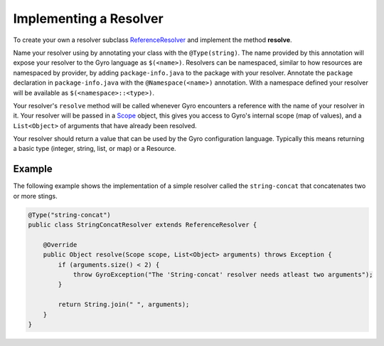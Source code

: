 Implementing a Resolver
-----------------------

To create your own a resolver subclass `ReferenceResolver
<https://github.com/perfectsense/gyro/blob/master/core/src/main/java/gyro/core/reference/ReferenceResolver.java>`_
and implement the method **resolve**.

Name your resolver using by annotating your class with the ``@Type(string)``. The name provided by
this annotation will expose your resolver to the Gyro language as ``$(<name>)``. Resolvers can be namespaced, similar
to how resources are namespaced by provider, by adding ``package-info.java`` to the package with your
resolver. Annotate the ``package`` declaration in ``package-info.java`` with the ``@Namespace(<name>)`` annotation. With
a namespace defined your resolver will be available as ``$(<namespace>::<type>)``.

Your resolver's ``resolve`` method will be called whenever Gyro encounters a reference with the name
of your resolver in it. Your resolver will be passed in a `Scope
<https://github.com/perfectsense/gyro/blob/master/core/src/main/java/gyro/core/scope/Scope.java>`_
object, this gives you access to Gyro's internal scope (map of values), and a ``List<Object>`` of
arguments that have already been resolved.

Your resolver should return a value that can be used by the Gyro configuration language. Typically this means
returning a basic type (integer, string, list, or map) or a Resource.

Example
+++++++

The following example shows the implementation of a simple resolver called the ``string-concat``
that concatenates two or more stings.

.. code-block:: java

    @Type("string-concat")
    public class StringConcatResolver extends ReferenceResolver {

        @Override
        public Object resolve(Scope scope, List<Object> arguments) throws Exception {
            if (arguments.size() < 2) {
                throw GyroException("The 'String-concat' resolver needs atleast two arguments");
            }

            return String.join(" ", arguments);
        }
    }
